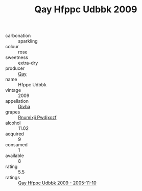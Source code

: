 :PROPERTIES:
:ID:                     c42dd91f-def9-4664-b062-be4a26573b5c
:END:
#+TITLE: Qay Hfppc Udbbk 2009

- carbonation :: sparkling
- colour :: rose
- sweetness :: extra-dry
- producer :: [[id:c8fd643f-17cf-4963-8cdb-3997b5b1f19c][Qay]]
- name :: Hfppc Udbbk
- vintage :: 2009
- appellation :: [[id:c31dd59d-0c4f-4f27-adba-d84cb0bd0365][Divha]]
- grapes :: [[id:7450df7f-0f94-4ecc-a66d-be36a1eb2cd3][Rnumixjj Pwdjxozf]]
- alcohol :: 11.02
- acquired :: 9
- consumed :: 1
- available :: 8
- rating :: 5.5
- ratings :: [[id:445f6f45-e593-40ad-995f-5e6100c0ee8d][Qay Hfppc Udbbk 2009 - 2005-11-10]]


